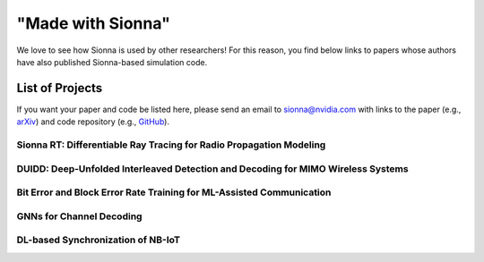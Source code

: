 ==================
"Made with Sionna"
==================

We love to see how Sionna is used by other researchers! For this reason, you find below links to papers whose authors have also published Sionna-based simulation code.

List of Projects
----------------

If you want your paper and code be listed here, please send an email to `sionna@nvidia.com <mailto:sionna@nvidia.com>`_ with links to the paper (e.g., `arXiv <https://arxiv.org>`_) and code repository (e.g., `GitHub <https://github.com>`_).

Sionna RT: Differentiable Ray Tracing for Radio Propagation Modeling
********************************************************************
.. made-with-sionna::
    :title: Sionna RT: Differentiable Ray Tracing for Radio Propagation Modeling
    :authors: Jakob Hoydis, Fayçal Aït Aoudia, Sebastian Cammerer, Merlin Nimier-David, Nikolaus Binder, Guillermo Marcus, Alexander Keller
    :year: 2023
    :version: 0.14
    :link_pdf: https://drive.google.com/file/d/1fTbTC6ogj9p8lPevvrFUu8tyOhsNArJm/view?usp=share_link
    :link_github: https://github.com/NVlabs/diff-rt
    :link_colab: https://colab.research.google.com/github/NVlabs/diff-rt/blob/master/Learning_Materials.ipynb
    :abstract: Sionna is a GPU-accelerated open-source library for link-level simulations based on TensorFlow. Its latest release (v0.14) integrates a differentiable ray tracer (RT) for the simulation of radio wave propagation. This unique feature allows for the computation of gradients of the channel impulse response and other related quantities with respect to many system  and environment parameters, such as material properties, antenna patterns, array geometries, as well as transmitter and receiver orientations and positions. In this paper, we outline the key components of Sionna RT and showcase example applications such as learning of radio materials and optimizing transmitter orientations by gradient descent. While classic ray tracing is a crucial tool for 6G research topics like reconfigurable intelligent surfaces, integrated sensing and communications, as well as user localization, differentiable ray tracing is a key enabler for many novel and exciting research directions, for example, digital twins.


DUIDD: Deep-Unfolded Interleaved Detection and Decoding for MIMO Wireless Systems
*********************************************************************************
.. made-with-sionna::
    :title: DUIDD: Deep-Unfolded Interleaved Detection and Decoding for MIMO Wireless Systems
    :authors: Reinhard Wiesmayr, Chris Dick, Jakob Hoydis, Christoph Studer
    :year: 2022
    :version: 0.11
    :link_arxiv: https://arxiv.org/abs/2212.07816
    :link_github: https://github.com/IIP-Group/DUIDD
    :abstract: Iterative detection and decoding (IDD) is known to achieve near-capacity performance in multi-antenna wireless systems. We propose deep-unfolded interleaved detection and decoding (DUIDD), a new paradigm that reduces the complexity of IDD while achieving even lower error rates. DUIDD interleaves the inner stages of the data detector and channel decoder, which expedites convergence and reduces complexity. Furthermore, DUIDD applies deep unfolding to automatically optimize algorithmic hyperparameters, soft-information exchange, message damping, and state forwarding. We demonstrate the efficacy of DUIDD using NVIDIA's Sionna link-level simulator in a 5G-near multi-user MIMO-OFDM wireless system with a novel low-complexity soft-input soft-output data detector, an optimized low-density parity-check decoder, and channel vectors from a commercial ray-tracer. Our results show that DUIDD outperforms classical IDD both in terms of block error rate and computational complexity.

Bit Error and Block Error Rate Training for ML-Assisted Communication
*********************************************************************
.. made-with-sionna::
    :title: Bit Error and Block Error Rate Training for ML-Assisted Communication
    :authors: Reinhard Wiesmayr, Gian Marti, Chris Dick, Haochuan Song, Christoph Studer
    :year: 2022
    :version: 0.11
    :link_arxiv: https://arxiv.org/pdf/2210.14103.pdf
    :link_github: https://github.com/IIP-Group/BLER_Training
    :abstract: Even though machine learning (ML) techniques are being
               widely used in communications, the question of how to train
               communication systems has received surprisingly little
               attention. In this paper, we show that the commonly used binary
               cross-entropy (BCE) loss is a sensible choice in uncoded
               systems, e.g., for training ML-assisted data detectors, but may
               not be optimal in coded systems. We propose new loss functions
               targeted at minimizing the block error rate and SNR deweighting,
               a novel method that trains communication systems for optimal
               performance over a range of signal-to-noise ratios. The utility
               of the proposed loss functions as well as of SNR deweighting is
               shown through simulations in NVIDIA Sionna.

GNNs for Channel Decoding
*************************
.. made-with-sionna::
    :title: Graph Neural Networks for Channel Decoding
    :authors: Sebastian Cammerer, Jakob Hoydis, Fayçal Aït Aoudia, Alexander Keller
    :year: 2022
    :version: 0.11
    :link_arxiv: https://arxiv.org/pdf/2207.14742.pdf
    :link_github: https://github.com/NVlabs/gnn-decoder
    :link_colab: https://colab.research.google.com/github/NVlabs/gnn-decoder/blob/master/GNN_decoder_standalone.ipynb
    :abstract: We propose a fully differentiable graph neural network (GNN)-based architecture for channel decoding and showcase competitive decoding performance for various coding schemes, such as low-density parity-check (LDPC) and BCH codes. The idea is to let a neural network (NN) learn a generalized message passing algorithm over a given graph that represents the forward error correction code structure by replacing node and edge message updates with trainable functions.

DL-based Synchronization of NB-IoT
**********************************
.. made-with-sionna::
    :title: Deep Learning-Based Synchronization for Uplink NB-IoT
    :authors: Fayçal Aït Aoudia, Jakob Hoydis, Sebastian Cammerer, Matthijs Van Keirsbilck, Alexander Keller
    :year: 2022
    :version: 0.11
    :link_arxiv: https://arxiv.org/pdf/2205.10805.pdf
    :link_github: https://github.com/NVlabs/nprach_synch
    :abstract: We propose a neural network (NN)-based algorithm for device detection and time of arrival (ToA) and carrier frequency offset (CFO) estimation for the narrowband physical random-access channel (NPRACH) of narrowband internet of things (NB-IoT). The introduced NN architecture leverages residual convolutional networks as well as knowledge of the preamble structure of the 5G New Radio (5G NR) specifications.


